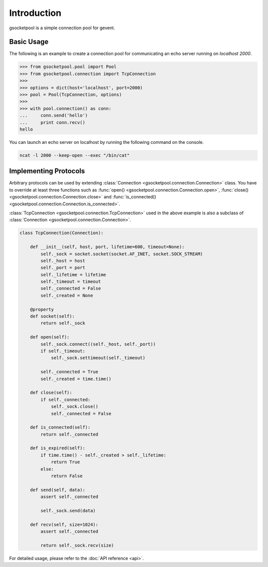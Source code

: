 Introduction
============

gsocketpool is a simple connection pool for gevent.

Basic Usage
-----------

The following is an example to create a connection pool for communicating an echo server running on *localhost 2000*.

.. code-block:: python

    >>> from gsocketpool.pool import Pool
    >>> from gsocketpool.connection import TcpConnection
    >>> 
    >>> options = dict(host='localhost', port=2000)
    >>> pool = Pool(TcpConnection, options)
    >>> 
    >>> with pool.connection() as conn:
    ...     conn.send('hello')
    ...     print conn.recv()
    hello

You can launch an echo server on localhost by running the following command on the console.

.. code-block:: bash

    ncat -l 2000 --keep-open --exec "/bin/cat"


Implementing Protocols
----------------------

Arbitrary protocols can be used by extending :class:`Connection <gsocketpool.connection.Connection>` class. You have to override at least three functions such as :func:`open() <gsocketpool.connection.Connection.open>`, :func:`close() <gsocketpool.connection.Connection.close>` and :func:`is_connected() <gsocketpool.connection.Connection.is_connected>`.


:class:`TcpConnection <gsocketpool.connection.TcpConnection>` used in the above example is also a subclass of :class:`Connection <gsocketpool.connection.Connection>`.


.. code-block:: python

    class TcpConnection(Connection):

        def __init__(self, host, port, lifetime=600, timeout=None):
            self._sock = socket.socket(socket.AF_INET, socket.SOCK_STREAM)
            self._host = host
            self._port = port
            self._lifetime = lifetime
            self._timeout = timeout
            self._connected = False
            self._created = None

        @property
        def socket(self):
            return self._sock

        def open(self):
            self._sock.connect((self._host, self._port))
            if self._timeout:
                self._sock.settimeout(self._timeout)

            self._connected = True
            self._created = time.time()

        def close(self):
            if self._connected:
                self._sock.close()
                self._connected = False

        def is_connected(self):
            return self._connected

        def is_expired(self):
            if time.time() - self._created > self._lifetime:
                return True
            else:
                return False

        def send(self, data):
            assert self._connected

            self._sock.send(data)

        def recv(self, size=1024):
            assert self._connected

            return self._sock.recv(size)

For detailed usage, please refer to the :doc:`API reference <api>`.

